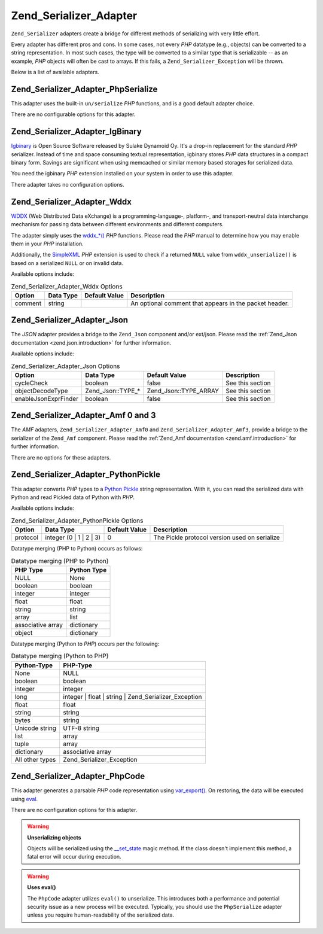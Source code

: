 .. _zend.serializer.adapter:

Zend_Serializer_Adapter
=======================

``Zend_Serializer`` adapters create a bridge for different methods of serializing with very little effort.

Every adapter has different pros and cons. In some cases, not every *PHP* datatype (e.g., objects) can be converted to a string representation. In most such cases, the type will be converted to a similar type that is serializable -- as an example, *PHP* objects will often be cast to arrays. If this fails, a ``Zend_Serializer_Exception`` will be thrown.

Below is a list of available adapters.

.. _zend.serializer.adapter.phpserialize:

Zend_Serializer_Adapter_PhpSerialize
------------------------------------

This adapter uses the built-in ``un/serialize`` *PHP* functions, and is a good default adapter choice.

There are no configurable options for this adapter.

.. _zend.serializer.adapter.igbinary:

Zend_Serializer_Adapter_IgBinary
--------------------------------

`Igbinary`_ is Open Source Software released by Sulake Dynamoid Oy. It's a drop-in replacement for the standard *PHP* serializer. Instead of time and space consuming textual representation, igbinary stores *PHP* data structures in a compact binary form. Savings are significant when using memcached or similar memory based storages for serialized data.

You need the igbinary *PHP* extension installed on your system in order to use this adapter.

There adapter takes no configuration options.

.. _zend.serializer.adapter.wddx:

Zend_Serializer_Adapter_Wddx
----------------------------

`WDDX`_ (Web Distributed Data eXchange) is a programming-language-, platform-, and transport-neutral data interchange mechanism for passing data between different environments and different computers.

The adapter simply uses the `wddx_*()`_ *PHP* functions. Please read the *PHP* manual to determine how you may enable them in your *PHP* installation.

Additionally, the `SimpleXML`_ *PHP* extension is used to check if a returned ``NULL`` value from ``wddx_unserialize()`` is based on a serialized ``NULL`` or on invalid data.

Available options include:

.. _zend.serializer.adapter.wddx.table.options:

.. table:: Zend_Serializer_Adapter_Wddx Options

   +-------+---------+-------------+------------------------------------------------------+
   |Option |Data Type|Default Value|Description                                           |
   +=======+=========+=============+======================================================+
   |comment|string   |             |An optional comment that appears in the packet header.|
   +-------+---------+-------------+------------------------------------------------------+

.. _zend.serializer.adapter.json:

Zend_Serializer_Adapter_Json
----------------------------

The *JSON* adapter provides a bridge to the ``Zend_Json`` component and/or ext/json. Please read the :ref:`Zend_Json documentation <zend.json.introduction>` for further information.

Available options include:

.. _zend.serializer.adapter.json.table.options:

.. table:: Zend_Serializer_Adapter_Json Options

   +--------------------+-----------------+---------------------+----------------+
   |Option              |Data Type        |Default Value        |Description     |
   +====================+=================+=====================+================+
   |cycleCheck          |boolean          |false                |See this section|
   +--------------------+-----------------+---------------------+----------------+
   |objectDecodeType    |Zend_Json::TYPE_*|Zend_Json::TYPE_ARRAY|See this section|
   +--------------------+-----------------+---------------------+----------------+
   |enableJsonExprFinder|boolean          |false                |See this section|
   +--------------------+-----------------+---------------------+----------------+

.. _zend.serializer.adapter.amf03:

Zend_Serializer_Adapter_Amf 0 and 3
-----------------------------------

The *AMF* adapters, ``Zend_Serializer_Adapter_Amf0`` and ``Zend_Serializer_Adapter_Amf3``, provide a bridge to the serializer of the ``Zend_Amf`` component. Please read the :ref:`Zend_Amf documentation <zend.amf.introduction>` for further information.

There are no options for these adapters.

.. _zend.serializer.adapter.pythonpickle:

Zend_Serializer_Adapter_PythonPickle
------------------------------------

This adapter converts *PHP* types to a `Python Pickle`_ string representation. With it, you can read the serialized data with Python and read Pickled data of Python with *PHP*.

Available options include:

.. _zend.serializer.adapter.pythonpickle.table.options:

.. table:: Zend_Serializer_Adapter_PythonPickle Options

   +--------+-----------------------+-------------+---------------------------------------------+
   |Option  |Data Type              |Default Value|Description                                  |
   +========+=======================+=============+=============================================+
   |protocol|integer (0 | 1 | 2 | 3)|0            |The Pickle protocol version used on serialize|
   +--------+-----------------------+-------------+---------------------------------------------+

Datatype merging (PHP to Python) occurs as follows:

.. _zend.serializer.adapter.pythonpickle.table.php2python:

.. table:: Datatype merging (PHP to Python)

   +-----------------+-----------+
   |PHP Type         |Python Type|
   +=================+===========+
   |NULL             |None       |
   +-----------------+-----------+
   |boolean          |boolean    |
   +-----------------+-----------+
   |integer          |integer    |
   +-----------------+-----------+
   |float            |float      |
   +-----------------+-----------+
   |string           |string     |
   +-----------------+-----------+
   |array            |list       |
   +-----------------+-----------+
   |associative array|dictionary |
   +-----------------+-----------+
   |object           |dictionary |
   +-----------------+-----------+

Datatype merging (Python to *PHP*) occurs per the following:

.. _zend.serializer.adapter.pythonpickle.table.python2php:

.. table:: Datatype merging (Python to PHP)

   +---------------+----------------------------------------------------+
   |Python-Type    |PHP-Type                                            |
   +===============+====================================================+
   |None           |NULL                                                |
   +---------------+----------------------------------------------------+
   |boolean        |boolean                                             |
   +---------------+----------------------------------------------------+
   |integer        |integer                                             |
   +---------------+----------------------------------------------------+
   |long           |integer | float | string | Zend_Serializer_Exception|
   +---------------+----------------------------------------------------+
   |float          |float                                               |
   +---------------+----------------------------------------------------+
   |string         |string                                              |
   +---------------+----------------------------------------------------+
   |bytes          |string                                              |
   +---------------+----------------------------------------------------+
   |Unicode string |UTF-8 string                                        |
   +---------------+----------------------------------------------------+
   |list           |array                                               |
   +---------------+----------------------------------------------------+
   |tuple          |array                                               |
   +---------------+----------------------------------------------------+
   |dictionary     |associative array                                   |
   +---------------+----------------------------------------------------+
   |All other types|Zend_Serializer_Exception                           |
   +---------------+----------------------------------------------------+

.. _zend.serializer.adapter.phpcode:

Zend_Serializer_Adapter_PhpCode
-------------------------------

This adapter generates a parsable *PHP* code representation using `var_export()`_. On restoring, the data will be executed using `eval`_.

There are no configuration options for this adapter.

.. warning::

   **Unserializing objects**

   Objects will be serialized using the `\__set_state`_ magic method. If the class doesn't implement this method, a fatal error will occur during execution.

.. warning::

   **Uses eval()**

   The ``PhpCode`` adapter utilizes ``eval()`` to unserialize. This introduces both a performance and potential security issue as a new process will be executed. Typically, you should use the ``PhpSerialize`` adapter unless you require human-readability of the serialized data.



.. _`Igbinary`: http://opensource.dynamoid.com
.. _`WDDX`: http://wikipedia.org/wiki/WDDX
.. _`wddx_*()`: http://php.net/manual/book.wddx.php
.. _`SimpleXML`: http://php.net/manual/book.simplexml.php
.. _`Python Pickle`: http://docs.python.org/library/pickle.html
.. _`var_export()`: http://php.net/manual/function.var-export.php
.. _`eval`: http://php.net/manual/function.eval.php
.. _`\__set_state`: http://php.net/manual/language.oop5.magic.php#language.oop5.magic.set-state
